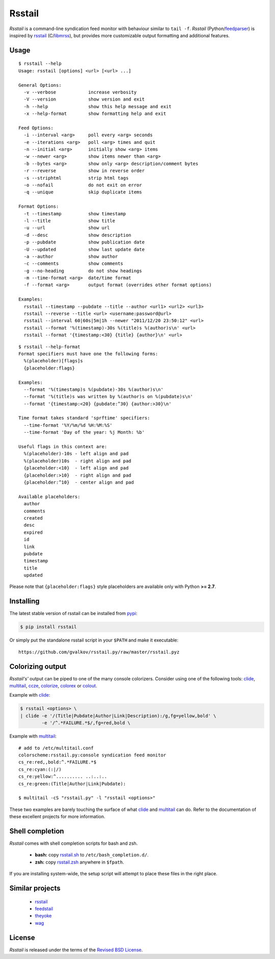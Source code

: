Rsstail
=======

*Rsstail* is a command-line syndication feed monitor with behaviour
similar to ``tail -f``. *Rsstail* (Python/feedparser_) is inspired by
rsstail_ (C/libmrss_), but provides more customizable output
formatting and additional features.

Usage
-----

::

    $ rsstail --help
    Usage: rsstail [options] <url> [<url> ...]

    General Options:
      -v --verbose            increase verbosity
      -V --version            show version and exit
      -h --help               show this help message and exit
      -x --help-format        show formatting help and exit

    Feed Options:
      -i --interval <arg>     poll every <arg> seconds
      -e --iterations <arg>   poll <arg> times and quit
      -n --initial <arg>      initially show <arg> items
      -w --newer <arg>        show items newer than <arg>
      -b --bytes <arg>        show only <arg> description/comment bytes
      -r --reverse            show in reverse order
      -s --striphtml          strip html tags
      -o --nofail             do not exit on error
      -q --unique             skip duplicate items

    Format Options:
      -t --timestamp          show timestamp
      -l --title              show title
      -u --url                show url
      -d --desc               show description
      -p --pubdate            show publication date
      -U --updated            show last update date
      -a --author             show author
      -c --comments           show comments
      -g --no-heading         do not show headings
      -m --time-format <arg>  date/time format
      -f --format <arg>       output format (overrides other format options)

    Examples:
      rsstail --timestamp --pubdate --title --author <url1> <url2> <url3>
      rsstail --reverse --title <url> <username:password@url>
      rsstail --interval 60|60s|5m|1h --newer "2011/12/20 23:50:12" <url>
      rsstail --format '%(timestamp)-30s %(title)s %(author)s\n' <url>
      rsstail --format '{timestamp:<30} {title} {author}\n' <url>

::

    $ rsstail --help-format
    Format specifiers must have one the following forms:
      %(placeholder)[flags]s
      {placeholder:flags}

    Examples:
      --format '%(timestamp)s %(pubdate)-30s %(author)s\n'
      --format '%(title)s was written by %(author)s on %(pubdate)s\n'
      --format '{timestamp:<20} {pubdate:^30} {author:>30}\n'

    Time format takes standard 'sprftime' specifiers:
      --time-format '%Y/%m/%d %H:%M:%S'
      --time-format 'Day of the year: %j Month: %b'

    Useful flags in this context are:
      %(placeholder)-10s - left align and pad
      %(placeholder)10s  - right align and pad
      {placeholder:<10}  - left align and pad
      {placeholder:>10}  - right align and pad
      {placeholder:^10}  - center align and pad

    Available placeholders:
      author
      comments
      created
      desc
      expired
      id
      link
      pubdate
      timestamp
      title
      updated

Please note that ``{placeholder:flags}`` style placeholders are
available only with Python **>= 2.7**.

Installing
----------

The latest stable version of rsstail can be installed from pypi_:

.. code-block:: bash

    $ pip install rsstail

Or simply put the standalone rsstail script in your ``$PATH`` and make
it executable::

    https://github.com/gvalkov/rsstail.py/raw/master/rsstail.pyz

Colorizing output
-----------------

*Rsstail's'* output can be piped to one of the many console
colorizers. Consider using one of the following tools: clide_,
multitail_, ccze_, colorize_, colorex_ or colout_.

Example with clide_:

.. code-block:: bash

    $ rsstail <options> \
    | clide -e '/(Title|Pubdate|Author|Link|Description):/g,fg=yellow,bold' \
            -e '/^.*FAILURE.*$/,fg=red,bold \


Example with multitail_::

    # add to /etc/multitail.conf
    colorscheme:rsstail.py:console syndication feed monitor
    cs_re:red,,bold:^.*FAILURE.*$
    cs_re:cyan:(:|/)
    cs_re:yellow:^.......... ..:..:..
    cs_re:green:(Title|Author|Link|Pubdate):

    $ multitail -cS "rsstail.py" -l "rsstail <options>"

These two examples are barely touching the surface of what clide_ and
multitail_ can do. Refer to the documentation of these excellent
projects for more information.


Shell completion
----------------

*Rsstail* comes with shell completion scripts for bash and zsh.

    - **bash:** copy rsstail.sh_ to ``/etc/bash_completion.d/``.
    - **zsh:**  copy rsstail.zsh_ anywhere in ``$fpath``.

If you are installing system-wide, the setup script will attempt to
place these files in the right place.


Similar projects
----------------

    - rsstail_
    - feedstail_
    - theyoke_
    - wag_


License
-------

*Rsstail* is released under the terms of the `Revised BSD License`_.

.. _rsstail:    http://www.vanheusden.com/rsstail/
.. _feedstail:  http://pypi.python.org/pypi/feedstail/
.. _theyoke:    http://github.com/mackers/theyoke/
.. _wag:        http://github.com/knobe/wag/
.. _ccze:       http://bonehunter.rulez.org/CCZE.html
.. _clide:      http://suso.suso.org/xulu/Clide
.. _colorize:   http://colorize.raszi.hu/
.. _colorex:    http://pypi.python.org/pypi/colorex/
.. _colout:     http://nojhan.github.io/colout/
.. _multitail:  http://www.vanheusden.com/multitail/
.. _feedparser: http://code.google.com/p/feedparser/
.. _libmrss:    http://www.autistici.org/bakunin/libmrss/doc/
.. _`Revised BSD License`: https://raw.github.com/gvalkov/rsstail.py/master/LICENSE

.. _rsstail.sh:  https://raw.github.com/gvalkov/rsstail.py/master/etc/rsstail.sh
.. _rsstail.zsh: https://raw.github.com/gvalkov/rsstail.py/master/etc/_rsstail
.. _pypi:        https://pypi.python.org/pypi/rsstail
